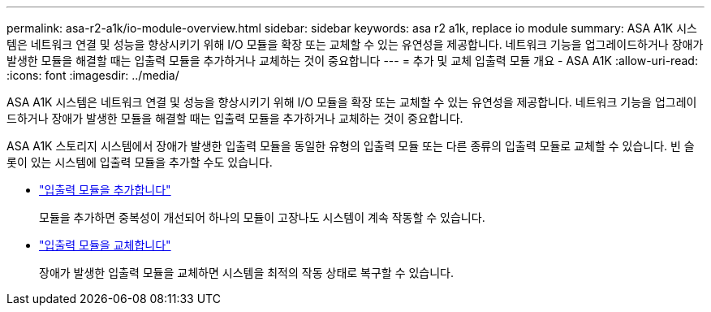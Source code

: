 ---
permalink: asa-r2-a1k/io-module-overview.html 
sidebar: sidebar 
keywords: asa r2 a1k, replace io module 
summary: ASA A1K 시스템은 네트워크 연결 및 성능을 향상시키기 위해 I/O 모듈을 확장 또는 교체할 수 있는 유연성을 제공합니다. 네트워크 기능을 업그레이드하거나 장애가 발생한 모듈을 해결할 때는 입출력 모듈을 추가하거나 교체하는 것이 중요합니다 
---
= 추가 및 교체 입출력 모듈 개요 - ASA A1K
:allow-uri-read: 
:icons: font
:imagesdir: ../media/


[role="lead"]
ASA A1K 시스템은 네트워크 연결 및 성능을 향상시키기 위해 I/O 모듈을 확장 또는 교체할 수 있는 유연성을 제공합니다. 네트워크 기능을 업그레이드하거나 장애가 발생한 모듈을 해결할 때는 입출력 모듈을 추가하거나 교체하는 것이 중요합니다.

ASA A1K 스토리지 시스템에서 장애가 발생한 입출력 모듈을 동일한 유형의 입출력 모듈 또는 다른 종류의 입출력 모듈로 교체할 수 있습니다. 빈 슬롯이 있는 시스템에 입출력 모듈을 추가할 수도 있습니다.

* link:io-module-add.html["입출력 모듈을 추가합니다"]
+
모듈을 추가하면 중복성이 개선되어 하나의 모듈이 고장나도 시스템이 계속 작동할 수 있습니다.

* link:io-module-replace.html["입출력 모듈을 교체합니다"]
+
장애가 발생한 입출력 모듈을 교체하면 시스템을 최적의 작동 상태로 복구할 수 있습니다.


